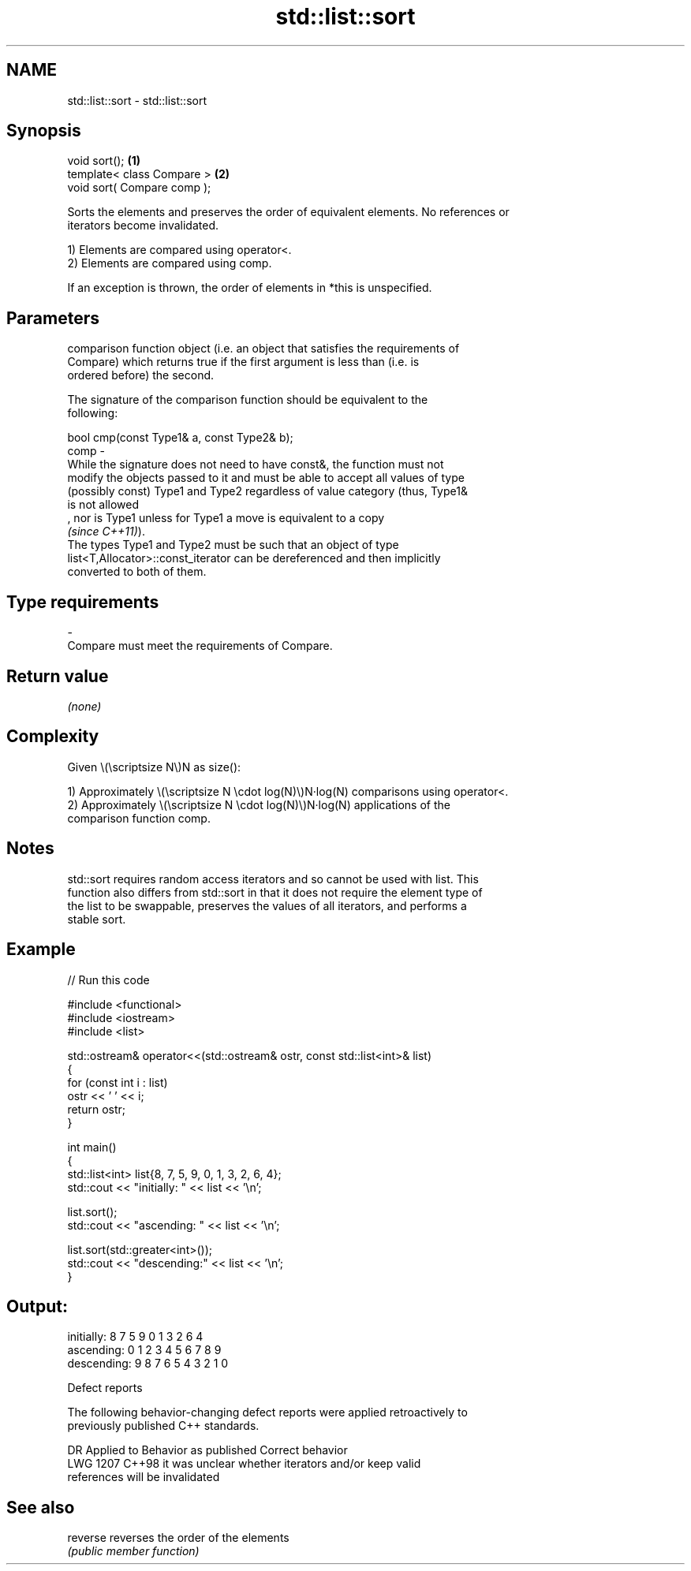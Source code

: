 .TH std::list::sort 3 "2024.06.10" "http://cppreference.com" "C++ Standard Libary"
.SH NAME
std::list::sort \- std::list::sort

.SH Synopsis
   void sort();               \fB(1)\fP
   template< class Compare >  \fB(2)\fP
   void sort( Compare comp );

   Sorts the elements and preserves the order of equivalent elements. No references or
   iterators become invalidated.

   1) Elements are compared using operator<.
   2) Elements are compared using comp.

   If an exception is thrown, the order of elements in *this is unspecified.

.SH Parameters

          comparison function object (i.e. an object that satisfies the requirements of
          Compare) which returns true if the first argument is less than (i.e. is
          ordered before) the second.

          The signature of the comparison function should be equivalent to the
          following:

          bool cmp(const Type1& a, const Type2& b);
   comp -
          While the signature does not need to have const&, the function must not
          modify the objects passed to it and must be able to accept all values of type
          (possibly const) Type1 and Type2 regardless of value category (thus, Type1&
          is not allowed
          , nor is Type1 unless for Type1 a move is equivalent to a copy
          \fI(since C++11)\fP).
          The types Type1 and Type2 must be such that an object of type
          list<T,Allocator>::const_iterator can be dereferenced and then implicitly
          converted to both of them.
.SH Type requirements
   -
   Compare must meet the requirements of Compare.

.SH Return value

   \fI(none)\fP

.SH Complexity

   Given \\(\\scriptsize N\\)N as size():

   1) Approximately \\(\\scriptsize N \\cdot log(N)\\)N·log(N) comparisons using operator<.
   2) Approximately \\(\\scriptsize N \\cdot log(N)\\)N·log(N) applications of the
   comparison function comp.

.SH Notes

   std::sort requires random access iterators and so cannot be used with list. This
   function also differs from std::sort in that it does not require the element type of
   the list to be swappable, preserves the values of all iterators, and performs a
   stable sort.

.SH Example


// Run this code

 #include <functional>
 #include <iostream>
 #include <list>

 std::ostream& operator<<(std::ostream& ostr, const std::list<int>& list)
 {
     for (const int i : list)
         ostr << ' ' << i;
     return ostr;
 }

 int main()
 {
     std::list<int> list{8, 7, 5, 9, 0, 1, 3, 2, 6, 4};
     std::cout << "initially: " << list << '\\n';

     list.sort();
     std::cout << "ascending: " << list << '\\n';

     list.sort(std::greater<int>());
     std::cout << "descending:" << list << '\\n';
 }

.SH Output:

 initially:  8 7 5 9 0 1 3 2 6 4
 ascending:  0 1 2 3 4 5 6 7 8 9
 descending: 9 8 7 6 5 4 3 2 1 0

  Defect reports

   The following behavior-changing defect reports were applied retroactively to
   previously published C++ standards.

      DR    Applied to              Behavior as published              Correct behavior
   LWG 1207 C++98      it was unclear whether iterators and/or         keep valid
                       references will be invalidated

.SH See also

   reverse reverses the order of the elements
           \fI(public member function)\fP
